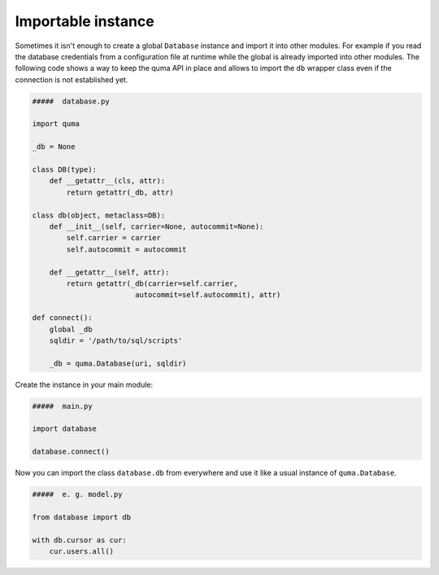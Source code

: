 ===================
Importable instance
===================

Sometimes it isn't enough to create a global ``Database`` instance 
and import it into other modules. For example if you read the
database credentials from a configuration file at runtime while
the global is already imported into other modules. The following 
code shows a way to keep the quma API in place and allows to import
the ``db`` wrapper class even if the connection is not established yet.

.. code-block:: python
    
    #####  database.py

    import quma

    _db = None

    class DB(type):
        def __getattr__(cls, attr):
            return getattr(_db, attr)

    class db(object, metaclass=DB):
        def __init__(self, carrier=None, autocommit=None):
            self.carrier = carrier
            self.autocommit = autocommit

        def __getattr__(self, attr):
            return getattr(_db(carrier=self.carrier,
                            autocommit=self.autocommit), attr)

    def connect():
        global _db
        sqldir = '/path/to/sql/scripts'

        _db = quma.Database(uri, sqldir)

Create the instance in your main module:

.. code-block:: python
    
    #####  main.py

    import database

    database.connect()

Now you can import the class ``database.db`` from everywhere
and use it like a usual instance of ``quma.Database``.

.. code-block:: python
    
    #####  e. g. model.py

    from database import db

    with db.cursor as cur:
        cur.users.all()
